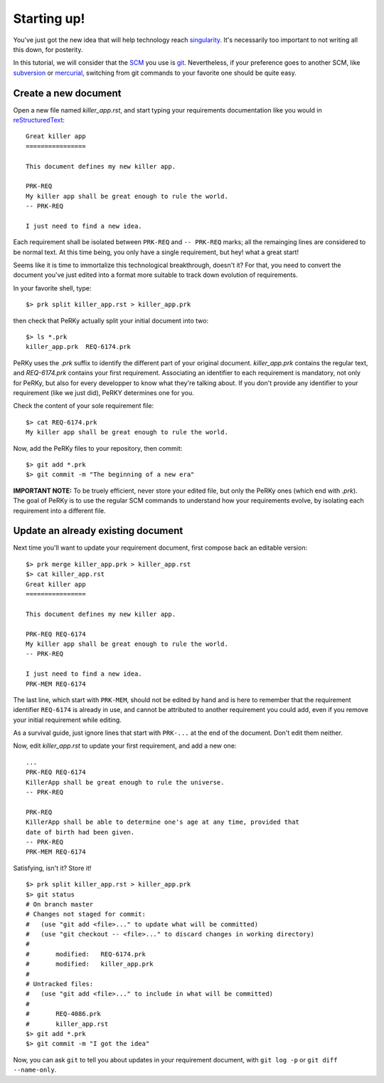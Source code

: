 Starting up!
============

You've just got the new idea that will help technology reach singularity_.
It's necessarily too important to not writing all this down, for posterity.

.. _singularity: http://en.wikipedia.org/wiki/Technological_singularity

In this tutorial, we will consider that the SCM_ you use is git_.
Nevertheless, if your preference goes to another SCM, like subversion_ or
mercurial_, switching from git commands to your favorite one should be quite
easy.

.. _SCM: http://en.wikipedia.org/wiki/Software_configuration_management
.. _git: http://www.git-scm.com
.. _subversion: http://subversion.tigris.org/
.. _mercurial: http://mercurial.selenic.com/

Create a new document
---------------------

Open a new file named *killer_app.rst*, and start typing your requirements
documentation like you would in reStructuredText_::

  Great killer app
  ================

  This document defines my new killer app.

  PRK-REQ
  My killer app shall be great enough to rule the world.
  -- PRK-REQ

  I just need to find a new idea.

.. _reStructuredText: http://docutils.sourceforge.net/docs/ref/rst/restructuredtext.html

Each requirement shall be isolated between ``PRK-REQ`` and ``-- PRK-REQ``
marks; all the remainging lines are considered to be normal text. At this time
being, you only have a single requirement, but hey! what a great start!

Seems like it is time to immortalize this technological breakthrough, doesn't
it? For that, you need to convert the document you've just edited into a format
more suitable to track down evolution of requirements.

In your favorite shell, type::

  $> prk split killer_app.rst > killer_app.prk

then check that PeRKy actually split your initial document into two::

  $> ls *.prk
  killer_app.prk  REQ-6174.prk

PeRKy uses the *.prk* suffix to identify the different part of your original
document. *killer_app.prk* contains the regular text, and *REQ-6174.prk*
contains your first requirement. Associating an identifier to each requirement
is mandatory, not only for PeRKy, but also for every developper to know what
they're talking about. If you don't provide any identifier to your requirement
(like we just did), PeRKY determines one for you.

Check the content of your sole requirement file::

  $> cat REQ-6174.prk
  My killer app shall be great enough to rule the world.

Now, add the PeRKy files to your repository, then commit::

  $> git add *.prk
  $> git commit -m "The beginning of a new era"

**IMPORTANT NOTE:** To be truely efficient, never store your edited file, but
only the PeRKy ones (which end with *.prk*). The goal of PeRKy is to use the
regular SCM commands to understand how your requirements evolve, by isolating each
requirement into a different file.

Update an already existing document
-----------------------------------

Next time you'll want to update your requirement document, first compose back
an editable version::

  $> prk merge killer_app.prk > killer_app.rst
  $> cat killer_app.rst
  Great killer app
  ================

  This document defines my new killer app.

  PRK-REQ REQ-6174
  My killer app shall be great enough to rule the world.
  -- PRK-REQ

  I just need to find a new idea.
  PRK-MEM REQ-6174

The last line, which start with ``PRK-MEM``, should not be edited by hand and
is here to remember that the requirement identifier ``REQ-6174`` is already
in use, and cannot be attributed to another requirement you could add, even if
you remove your initial requirement while editing.

As a survival guide, just ignore lines that start with ``PRK-...`` at the end
of the document. Don't edit them neither.

Now, edit *killer_app.rst* to update your first requirement, and add a new
one::

  ...
  PRK-REQ REQ-6174
  KillerApp shall be great enough to rule the universe.
  -- PRK-REQ

  PRK-REQ
  KillerApp shall be able to determine one's age at any time, provided that
  date of birth had been given.
  -- PRK-REQ
  PRK-MEM REQ-6174

Satisfying, isn't it? Store it!

::

  $> prk split killer_app.rst > killer_app.prk
  $> git status
  # On branch master
  # Changes not staged for commit:
  #   (use "git add <file>..." to update what will be committed)
  #   (use "git checkout -- <file>..." to discard changes in working directory)
  #
  #       modified:   REQ-6174.prk
  #       modified:   killer_app.prk
  #
  # Untracked files:
  #   (use "git add <file>..." to include in what will be committed)
  #
  #       REQ-4086.prk
  #       killer_app.rst
  $> git add *.prk
  $> git commit -m "I got the idea"

Now, you can ask ``git`` to tell you about updates in your requirement
document, with ``git log -p`` or ``git diff --name-only``.
